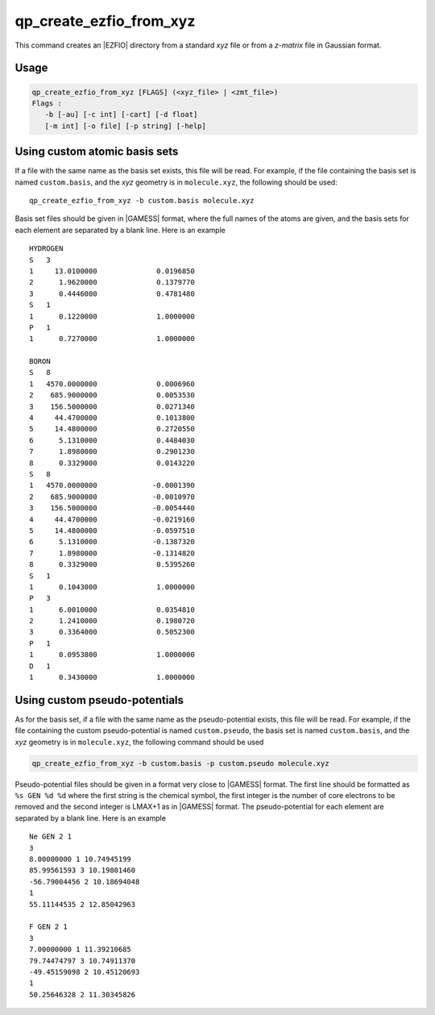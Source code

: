 .. _qp_create_ezfio_from_xyz:

qp_create_ezfio_from_xyz
========================

.. program:: qp_create_ezfio_from_xyz

This command creates an |EZFIO| directory from a standard `xyz` file or from a
`z-matrix` file in Gaussian format.

Usage 
-----

.. code-block:: bash

   qp_create_ezfio_from_xyz [FLAGS] (<xyz_file> | <zmt_file>) 
   Flags :
      -b [-au] [-c int] [-cart] [-d float] 
      [-m int] [-o file] [-p string] [-help]

.. option:: -b <basis_name>

   Name of basis set.  The basis set is defined as a single string if all the
   atoms are taken from the same basis set, otherwise specific elements can be
   defined as follows::

      -b "cc-pcvdz | H:cc-pvdz | C:6-31g"
      -b "cc-pvtz | 1,H:sto-3g | 3,H:6-31g"

   By default, the basis set is obtained from the local database of the |qp|.


.. option:: -au

   If present, input geometry is in atomic units.

.. option:: -c <float>

   Total charge of the molecule. Default is 0.

.. option:: -cart

   Compute |AOs| in the Cartesian basis set (6d, 10f, ...)

.. option:: -d <float>

   Add dummy atoms. x * (covalent radii of the atoms)

.. option:: -m <int>

   Spin multiplicity (2S+1) of the molecule. Default is 1.

.. option:: -o <EZFIO_DIRECTORY>

   Name of the created |EZFIO| directory.

.. option:: -p <string>

   Name of the pseudo-potential

.. option:: -help, -?

   Print the help text and exit


Using custom atomic basis sets
------------------------------

If a file with the same name as the basis set exists, this file will be read.
For example, if the file containing the basis set is named ``custom.basis``,
and the *xyz* geometry is in ``molecule.xyz``, the following should be used::

    qp_create_ezfio_from_xyz -b custom.basis molecule.xyz

Basis set files should be given in |GAMESS| format, where the full names of the
atoms are given, and the basis sets for each element are separated by a blank line.
Here is an example ::

      HYDROGEN
      S   3
      1     13.0100000              0.0196850
      2      1.9620000              0.1379770
      3      0.4446000              0.4781480
      S   1
      1      0.1220000              1.0000000
      P   1
      1      0.7270000              1.0000000

      BORON
      S   8
      1   4570.0000000              0.0006960
      2    685.9000000              0.0053530
      3    156.5000000              0.0271340
      4     44.4700000              0.1013800
      5     14.4800000              0.2720550
      6      5.1310000              0.4484030
      7      1.8980000              0.2901230
      8      0.3329000              0.0143220
      S   8
      1   4570.0000000             -0.0001390
      2    685.9000000             -0.0010970
      3    156.5000000             -0.0054440
      4     44.4700000             -0.0219160
      5     14.4800000             -0.0597510
      6      5.1310000             -0.1387320
      7      1.8980000             -0.1314820
      8      0.3329000              0.5395260
      S   1
      1      0.1043000              1.0000000
      P   3
      1      6.0010000              0.0354810
      2      1.2410000              0.1980720
      3      0.3364000              0.5052300
      P   1
      1      0.0953800              1.0000000
      D   1
      1      0.3430000              1.0000000


Using custom pseudo-potentials
------------------------------

As for the basis set, if a file with the same name as the pseudo-potential
exists, this file will be read.
For example, if the file containing the custom pseudo-potential is named
``custom.pseudo``, the basis set is named ``custom.basis``, and the *xyz*
geometry is in ``molecule.xyz``, the following command should be used

.. code-block:: bash

    qp_create_ezfio_from_xyz -b custom.basis -p custom.pseudo molecule.xyz

Pseudo-potential files should be given in a format very close to |GAMESS|
format. The first line should be formatted as ``%s GEN %d %d`` where the
first string is the chemical symbol, the first integer is the number of
core electrons to be removed and the second integer is LMAX+1 as in |GAMESS|
format.
The pseudo-potential for each element are separated by a blank line.
Here is an example ::

      Ne GEN 2 1
      3
      8.00000000 1 10.74945199
      85.99561593 3 10.19801460
      -56.79004456 2 10.18694048
      1
      55.11144535 2 12.85042963

      F GEN 2 1
      3
      7.00000000 1 11.39210685
      79.74474797 3 10.74911370
      -49.45159098 2 10.45120693
      1
      50.25646328 2 11.30345826




